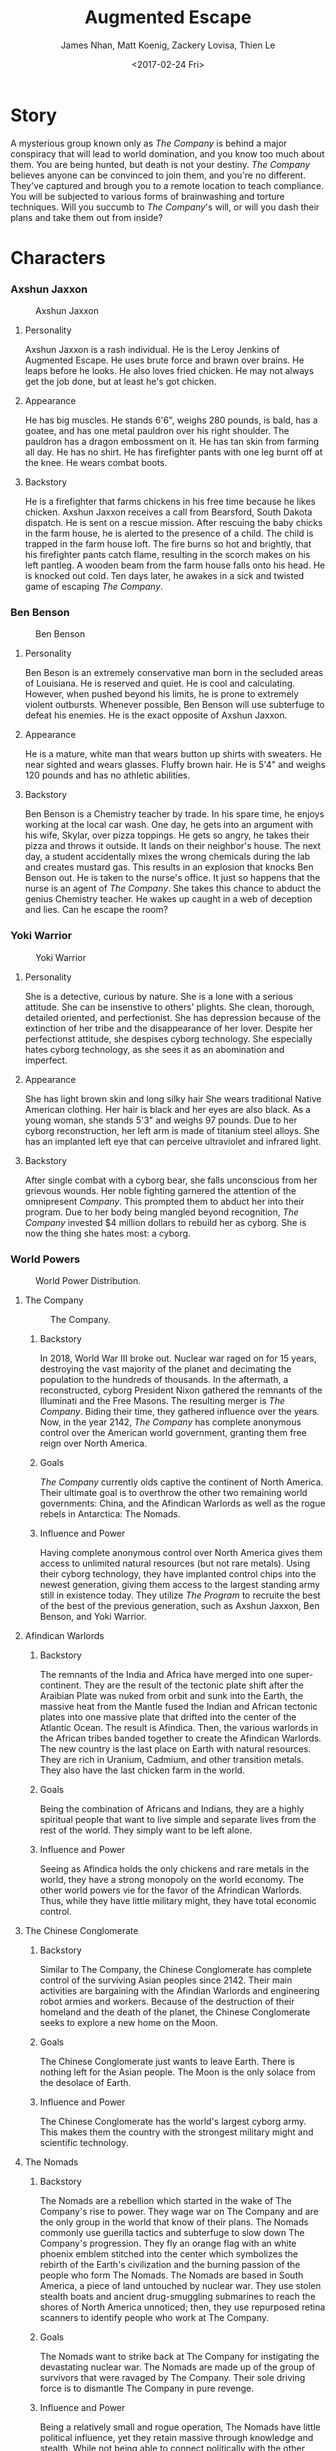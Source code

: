 #+LaTeX_CLASS: article
#+LaTeX_CLASS_OPTIONS: [12pt]
#+LaTeX_HEADER: \usepackage{indentfirst}
#+LaTeX_HEADER: \linespread{1.5}
#+OPTIONS: toc:nil

#+TITLE: Augmented Escape
#+AUTHOR: James Nhan, Matt Koenig, Zackery Lovisa, Thien Le
#+DATE: <2017-02-24 Fri>

\begin{align*}
   &\textbf{Target Platform}&&\text{: Microsoft HoloLens} \\
   &\textbf{Target Age}&&\text{: 13+} \\
   &\textbf{Target Rating}&&\text{: T}
\end{align*}

\pagebreak

#+TOC: headlines

\pagebreak

* Story
  A mysterious group known only as /The Company/ is behind a major conspiracy that will lead to world domination, and you know too much about them. You are being hunted, but death is not your destiny. /The Company/ believes anyone can be convinced to join them, and you're no different. They've captured and brough you to a remote location to teach compliance. You will be subjected to various forms of brainwashing and torture techniques. Will you succumb to /The Company/'s will, or will you dash their plans and take them out from inside?

* Characters
*** Axshun Jaxxon
   #+CAPTION: Axshun Jaxxon
   #+NAME: fig: axshun-jaxxon
   #+ATTR_LaTeX: :float nil :width 8cm
   [[./img/axshun-jaxxon.png]]
    
**** Personality
     Axshun Jaxxon is a rash individual. He is the Leroy Jenkins of Augmented Escape. He uses brute force and brawn over brains. He leaps before he looks. He also loves fried chicken. He may not always get the job done, but at least he's got chicken.

**** Appearance
     He has big muscles. He stands 6'6", weighs 280 pounds, is bald, has a goatee, and has one metal pauldron over his right shoulder. The pauldron has a dragon embossment on it. He has tan skin from farming all day. He has no shirt. He has firefighter pants with one leg burnt off at the knee. He wears combat boots.

**** Backstory
     He is a firefighter that farms chickens in his free time because he likes chicken. Axshun Jaxxon receives a call from Bearsford, South Dakota dispatch. He is sent on a rescue mission. After rescuing the baby chicks in the farm house, he is alerted to the presence of a child. The child is trapped in the farm house loft. The fire burns so hot and brightly, that his firefighter pants catch flame, resulting in the scorch makes on his left pantleg. A wooden beam from the farm house falls onto his head. He is knocked out cold. Ten days later, he awakes in a sick and twisted game of escaping /The Company/.

*** Ben Benson
   #+CAPTION: Ben Benson
   #+NAME: fig: ben-benson
   #+ATTR_LaTeX: :float nil :width 8cm
   [[./img/ben-benson.png]]

**** Personality
     Ben Beson is an extremely conservative man born in the secluded areas of Louisiana. He is reserved and quiet. He is cool and calculating. However, when pushed beyond his limits, he is prone to extremely violent outbursts. Whenever possible, Ben Benson will use subterfuge to defeat his enemies. He is the exact opposite of Axshun Jaxxon.

**** Appearance
     He is a mature, white man that wears button up shirts with sweaters. He near sighted and wears glasses. Fluffy brown hair. He is 5'4" and weighs 120 pounds and has no athletic abilities.

**** Backstory
     Ben Benson is a Chemistry teacher by trade. In his spare time, he enjoys working at the local car wash. One day, he gets into an argument with his wife, Skylar, over pizza toppings. He gets so angry, he takes their pizza and throws it outside. It lands on their neighbor's house. The next day, a student accidentally mixes the wrong chemicals during the lab and creates mustard gas. This results in an explosion that knocks Ben Benson out. He is taken to the nurse's office. It just so happens that the nurse is an agent of /The Company/. She takes this chance to abduct the genius Chemistry teacher. He wakes up caught in a web of deception and lies. Can he escape the room?

*** Yoki Warrior

   #+CAPTION: Yoki Warrior
   #+NAME: fig: yoki-warrior
   #+ATTR_LaTeX: :float nil :width 8cm
   [[./img/yoki-warrior.png]]

**** Personality
     She is a detective, curious by nature. She is a lone with a serious attitude. She can be insenstive to others' plights. She clean, thorough, detailed oriented, and perfectionist. She has depression because of the extinction of her tribe and the disappearance of her lover. Despite her perfectionst attitude, she despises cyborg technology. She especially hates cyborg technology, as she sees it as an abomination and imperfect.

**** Appearance
     She has light brown skin and long silky hair She wears traditional Native American clothing. Her hair is black and her eyes are also black. As a young woman, she stands 5'3" and weighs 97 pounds. Due to her cyborg reconstruction, her left arm is made of titanium steel alloys. She has an implanted left eye that can perceive ultraviolet and infrared light.

**** Backstory
     After single combat with a cyborg bear, she falls unconscious from her grievous wounds. Her noble fighting garnered the attention of the omnipresent /Company/. This prompted them to abduct her into their program. Due to her body being mangled beyond recognition, /The Company/ invested $4 million dollars to rebuild her as cyborg. She is now the thing she hates most: a cyborg.

*** World Powers
    #+CAPTION: World Power Distribution.
    #+NAME: fig: world
    #+ATTR_LaTeX: :float nil :width 10cm
    [[./img/world.jpg]]

**** The Company

     #+CAPTION: The Company.
     #+NAME: fig: the-company
     #+ATTR_LaTeX: :float nil :width 4cm
     [[./img/the-company.png]]

***** Backstory
      In 2018, World War III broke out. Nuclear war raged on for 15 years, destroying the vast majority of the planet and decimating the population to the hundreds of thousands. In the aftermath, a reconstructed, cyborg President Nixon gathered the remnants of the Illuminati and the Free Masons. The resulting merger is /The Company/. Biding their time, they gathered influence over the years. Now, in the year 2142, /The Company/ has complete anonymous control over the American world government, granting them free reign over North America.

***** Goals
      /The Company/ currently olds captive the continent of North America. Their ultimate goal is to overthrow the other two remaining world governments: China, and the Afindican Warlords as well as the rogue rebels in Antarctica: The Nomads.

***** Influence and Power
      Having complete anonymous control over North America gives them access to unlimited natural resources (but not rare metals). Using their cyborg technology, they have implanted control chips into the newest generation, giving them access to the largest standing army still in existence today. They utilize /The Program/ to recruite the best of the best of the previous generation, such as Axshun Jaxxon, Ben Benson, and Yoki Warrior.

**** Afindican Warlords
     
***** Backstory
      The remnants of the India and Africa have merged into one super-continent. They are the result of the tectonic plate shift after the Araibian Plate was nuked from orbit and sunk into the Earth, the massive heat from the Mantle fused the Indian and African tectonic plates into one massive plate that drifted into the center of the Atlantic Ocean. The result is Afindica. Then, the various warlords in the African tribes banded together to create the Afindican Warlords. The new country is the last place on Earth with natural resources. They are rich in Uranium, Cadmium, and other transition metals. They also have the last chicken farm in the world.

***** Goals
      Being the combination of Africans and Indians, they are a highly spiritual people that want to live simple and separate lives from the rest of the world. They simply want to be left alone.

***** Influence and Power
      Seeing as Afindica holds the only chickens and rare metals in the world, they have a strong monopoly on the world economy. The other world powers vie for the favor of the Afrindican Warlords. Thus, while they have little military might, they have total economic control.

**** The Chinese Conglomerate

***** Backstory
      Similar to The Company, the Chinese Conglomerate has complete control of the surviving Asian peoples since 2142. Their main activities are bargaining with the Afindian Warlords and engineering robot armies and workers. Because of the destruction of their homeland and the death of the planet, the Chinese Conglomerate seeks to explore a new home on the Moon.

***** Goals
      The Chinese Conglomerate just wants to leave Earth. There is nothing left for the Asian people. The Moon is the only solace from the desolace of Earth.

***** Influence and Power
      The Chinese Conglomerate has the world's largest cyborg army. This makes them the country with the strongest military might and scientific technology.

**** The Nomads

***** Backstory
      The Nomads are a rebellion which started in the wake of The Company's rise to power. They wage war on The Company and are the only group in the world that know of their plans. The Nomads commonly use guerilla tactics and subterfuge to slow down The Company's progression. They fly an orange flag with an white phoenix emblem stitched into the center which symbolizes the rebirth of the Earth's civilization and the burning passion of the people who form The Nomads. The Nomads are based in South America, a piece of land untouched by nuclear war. They use stolen stealth boats and ancient drug-smuggling submarines to reach the shores of North America unnoticed; then, they use repurposed retina scanners to identify people who work at The Company.

***** Goals
      The Nomads want to strike back at The Company for instigating the devastating nuclear war. The Nomads are made up of the group of survivors that were ravaged by The Company. Their sole driving force is to dismantle The Company in pure revenge.

***** Influence and Power
      Being a relatively small and rogue operation, The Nomads have little political influence, yet they retain massive through knowledge and stealth. While not being able to connect politically with the other world powers, they still are able to conduct trade and avoid the wrath of The Company.
     
*** Mittens
   #+CAPTION: Mittens, the Alien Cat.
   #+NAME: fig: mittens
   #+ATTR_LaTeX: :float nil :width 8cm
   [[./img/mittens.png]]

**** Backstory
     Mittens is an alien cat that was experimented on in Area 51 under The Company's orders. During an attack on Area 51 by the Nomads, he was released and now resides in the Rocky Mountains. Whenever he gets wind of an abduction by The Company, Mittens will use his telepathic powers to communicate with the abductees to assist them in escaping the clutches of The Company.

**** Goals
     Mittens wants revenge on The Company for ordering the gruesome imprisonment and the painful torture experiments. His only goal is to destroy The Company. Without his people, he is weak. He aims to take down The Company by empowering The Nomads.

**** Influence and Power
     Because Mittens is a secret alien, not many know of his existence. Only those in the Nomad council know of Mittens because the Area 51 staff were all killed in The Nomad attack. Still, Mittens has great power, despite his weak influence. He has alien telekinetic and telepathic abilities.

* Core Gameplay
   #+CAPTION: The game state flow chart.
   #+NAME: fig: game-flow
   #+ATTR_LaTeX: :float nil :width 8cm
   [[./img/game-flow.png]]

   #+CAPTION: Main Menu
   #+NAME: fig: main-menu
   #+ATTR_LaTeX: :float nil :width 8cm
   [[./img/main-menu-1.jpg]]

** Mechanics
*** Menu System
    Upon loading the application, the player will be greeted with the start menu shown in Figure [[fig: start-menu]]. There will be a play button that the player can choose to start playing and a quit button. Then, the player will be shown a character select menu as shown in Figure [[fig: character-select]]. On this screen, the player can choose one of three characters: Axshun Jaxxon, Ben Benson, or Yoki Warrior.

   #+CAPTION: Start Menu
   #+NAME: fig: start-menu
   #+ATTR_LaTeX: :float nil :width 8cm
   [[./img/start-screen.png]]

   #+CAPTION: Character Select
   #+NAME: fig: character-select
   #+ATTR_LaTeX: :float nil :width 8cm
   [[./img/character-select.png]]

*** Single Player
   The player will load into a room and be alone except for certain gameplay prompts and the occasional message from Mittens. There will be no multiplayer support.

*** Introduction
    Upon loading the application, the HoloLens will scan the room and generate scenarios for each of the three characters. The application will not allow players to physically move to different rooms. If the player does, then the application will suspend in a paused state until the player either starts a new game in the new room or returns to the old room.

    After the player selects a character, the respective abduction video will play. This will set up the setting of the game and a reason for why the character is trapped in the scenario. When the player awakens in their room, there will be a glowing note. The note will detail the player's goal to solve puzzles and escape the rooms as well as give a hint towards one of the puzzles in the current room.

**** Axshun Jaxxon
     If the player chooses Axshun Jaxxon, the abduction video will show Axshun Jaxxon's abduction after saving the child from the burning barn.

**** Ben Benson
     If the player chooses Ben Benson, the abduction video will show Ben Benson's abduction after the lab explosion.

**** Yoki warrior
     If the player chooses Yoki Warrior, the abduction video will show Yoki Warrior's abduction after the fight with the cyborg bear.

*** Puzzles
    A puzzle will have interactable 3D objects in the form of holograms. Puzzles will have some random components in order to prevent "trial and error" attempts. Puzzles may or may not be linked to each other where the first puzzle gives a clue to the second puzzle, and the second puzzle will give two answers. The answers will be a number.

*** Rooms
    A room will have four puzzles that spawn randomly within and twelve keys that are marked. Each room will also spawn a random number less than 5 of decoys which will be a misleading clue or a puzzle that will have no usable answer. Each room will have two easy puzzles, one medium puzzle, and one hard puzzle. The four puzzles must be solved in order to get four numbers that represents the four keys to use on four locks. Using the correct keys will unlock the door and allow the player to proceed. After solving a room's puzzles, a checkpoint will will be offered. If the player chooses to take a checkpoint, the game will save and pause for continuation later. If the player forgoes the checkpoint, the game will continue without saving. This mechanic will prevent players from seeing the scenario, leaving, and taking out-of-game time to solve puzzles.

*** Scenarios
   Each character has a scenario procedurally generated per playthrough. Each scenario has three rooms. Each scenario has a time limit of *1 hour* to solve all puzzles and escape all three rooms. In order to complete a scenario, every puzzle must be solved within the time limit. For any given room of the scenario, if the player uses an incorrect key set, there will be a *1 minute penalty*. If the player fails to complete a scenario, a hologram will display a video feed of the expository. 

*** Mittens
    When the player has been in the game for *10 minutes*, if a puzzle has not been solved, Mittens will appear to give the player a hint in case they're stuck. This is also when Mittens will introduce himself to the player. During this interaction, time will be paused and puzzles will become uninteractable. If a hint is given, Mittens will disappear and reappar every *10 minutes* that a puzzle has not been solved to give a new hint. Hints will be consistent for each playthrough of the same scenario.

*** Expository
    In each hologram, there will be a model of the character chosen. The character will be shown to meet a gruesome end via randomly generated threats such as cybernetic bears bursting through the walls or the room becoming a trash compactor to squish the player into a cube. If the player completes a scenario within the time limit, a hologram of a Company manager will appear and congratulate the player. The player is then offered a choice to join the Company. If the player joins the company, the character's exposition story plays. If the player refuses, the character's respective world power will have a sleeper agent appear to knock out the manager and help the player character escape. Then, the character will join their respective world power.

     - Axshun Jaxxon will join the Afindican Warlords.

     - Ben Benson will join the Chinese Conglomerate.

     - Yoki Warrior will join the Nomads.

     
** Hints
   Mittens can give the player several types of hints after the player answers a riddle.
     1. *Remove Decoys*: Remove all or some of the decoys in the room.
     2. *Puzzle Explanation*: Explain part of a puzzle to make it easier for the player to solve.
     3. *Answer Location*: Place a glow on an object required for a puzzle.

* Puzzle Types
** Acrostic
   There will be two pages appearing in the room for this puzzle. The first page contains clue phrases that, when answered, provide a mapping of letters to numbers (See Figure [[fig: acrostic-1]]). The second page has a series of blank spaces and numbers (See Figure [[fig: acrostic-2]]) that make a sentence when the mapping from page 1 is applied (See Figure [[fig: acrostic-3]]). The results of this puzzle will be a number for the key or a hint for another puzzle.

   #+CAPTION: Page 1
   #+NAME: fig: acrostic-1
   #+ATTR_LaTeX: :float nil :width 4cm
   [[./img/acrostic-1.png]]

   #+CAPTION: Page 2
   #+NAME: fig: acrostic-2
   #+ATTR_LaTeX: :float nil :width 8cm
   [[./img/acrostic-2.png]]

   #+CAPTION: Filling characters in on second page
   #+NAME: fig: acrostic-3
   #+ATTR_LaTeX: :float nil :width 8cm
   [[./img/acrostic-3.png]]

** Rope Chain
   There will be four *20 foot* ropes each with four pegs spaced at different distances apart attached along the rope. Only one rope will have the exact peg separation required to insert each peg into four anchored podiums across the room.

   #+CAPTION: An example of the ropes, pegs, and podiums.
   #+NAME: fig: PT-RC-001
   #+ATTR_LaTeX: :float nil
   [[./img/pt-rc-001.png]]

** Block and Key

   #+CAPTION: Block and key example.
   #+NAME: fig: blockandkey
   #+ATTR_LaTeX: :float nil
   [[./img/blockandkey.png]]

    There will be six *1 foot* cubes spread across the room. The player will need to place and orient these blocks on a pedestal to create an image by aligning the engravings on each cube. The opposite side of the cube array will then reveal an answer required to escape the room.
    
** Cryptogram

   #+CAPTION: Example of a cryptogram.
   #+NAME: fig: cryptogram
   #+ATTR_LaTeX: :float nil
   [[./img/cryptogram.png]]

   A cryptogram is a puzzle that consists of a short piece of encrypted text. Generally the cipher used to encrypt the text is simple enough that that the cryptogram can be solved by hand. Frequently used are substitution ciphers where each letter is replaced by a different letter or number. To solve the puzzle, one must recover the original lettering.

** Connect the Dots

   #+CAPTION: Example of a connect the dots.
   #+NAME: fig: connect
   #+ATTR_LaTeX: :float nil
   [[./img/connect.png]]

    Images drawn may be of other objects in the room. Different shaped dots (e.g. square vs. circle) will connect to make different images. A key will be placed in the room to indicate which dots make the correct image.
    
** Statues/Totems

   #+CAPTION: Example of a totem puzzle.
   #+NAME: fig: totem
   #+ATTR_LaTeX: :float nil
   [[./img/totem.png]]

   *3-4* statues or obelisks with images need to be positioned in a particular way to unlock an answer. There will be an image, that may or may not be the result of the solution of another puzzle, depicting how to orient the statues around the room.

\pagebreak

* References
  * [[https://en.wikipedia.org/wiki/Acrostic_(puzzle)][Acrostic]] - Wikipedia entry.
  * [[https://en.wikipedia.org/wiki/Cryptogram][Cryptogram]] - Wikipedia entry.
  * [[http://www.bloodandbones.com/ph12sim/types.htm][Puzzle Idea List]] - A list of puzzle ideas.
  * [[http://www.accelerated-ideas.com/news/uncharted-4-chapter-1-2-puzzle-solution-rotating-balls.aspx][Rotating balls and Symbols]] - A description of the rotating balls and symbols puzzle from Uncharted 4.
  * [[http://www.gameshampoo.com/magazine/articles/24/uncharted-3-all-puzzle-solutions.html][Uncharted 3 All Puzzles]] - All of the puzzles in Uncharted 3.
  * [[http://www.imgrum.org/media/1023891329744782117_1530550655][Axshun Jaxxon]] - Axshun Jaxxon's Head.
  * [[https://s-media-cache-ak0.pinimg.com/originals/14/52/4c/14524cd75630c87f04407c2113094535.jpg][Axshun Jaxxon]] - Axshun Jaxxon's Body.
  * [[http://www.disneystoryoriginspodcast.com/wp-content/uploads/2013/11/pocahontas1.jpg][Pocahontas]] - Yoki Warrior's Body.
  * [[http://vignette2.wikia.nocookie.net/teentitans/images/2/2a/Cyborg-teen-titans-9542604-1024-768.jpg/revision/latest?cb=20120115083426][Cyborg]] - Yoki Warrior's Arm and Eye.
  * [[https://cdn2.content.compendiumblog.com/uploads/user/2c9b66c6-7b80-4006-afb9-8204439bca12/60041788-356f-4b71-b236-b0b9c78f8f0d/Image/dc62e65ec149fb09ea2446f1560db77c/71__of_earths_surface_kevin_m__gill__flikr.jpg][Earth]] - Base image for Earth.
  * [[http://img-2.newatlas.com/microsoft-hololens.jpg?auto=format%2Ccompress&ch=Width%2CDPR&crop=entropy&fit=crop&h=347&q=60&w=616&s=63631a238d01aeb6b842d3c31b3898eb][HoloLens]] - Base image for menu selection.
  * [[https://img.clipartfest.com/b7559eb47d8ee1fe0e3831da8005a24a_-vehicles-for-businessman-clipart-of-a-businessman-silhouette_1080-1080.jpeg][The Company]] - The company anonymous figures.
  * [[https://cdn.dottodots.net/samples/Cat_7_Dot-To-Dot.png][Connect]] - Connect the dots.
  * [[https://gaming.stackexchange.com/questions/34061/whats-the-right-position-of-each-of-the-armors-in-the-chateau][Totems]] - Totem puzzle.
